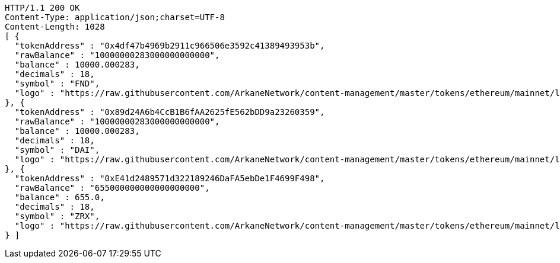 [source,http,options="nowrap"]
----
HTTP/1.1 200 OK
Content-Type: application/json;charset=UTF-8
Content-Length: 1028
[ {
  "tokenAddress" : "0x4df47b4969b2911c966506e3592c41389493953b",
  "rawBalance" : "10000000283000000000000",
  "balance" : 10000.000283,
  "decimals" : 18,
  "symbol" : "FND",
  "logo" : "https://raw.githubusercontent.com/ArkaneNetwork/content-management/master/tokens/ethereum/mainnet/logos/0x4df47b4969b2911c966506e3592c41389493953b.png"
}, {
  "tokenAddress" : "0x89d24A6b4CcB1B6fAA2625fE562bDD9a23260359",
  "rawBalance" : "10000000283000000000000",
  "balance" : 10000.000283,
  "decimals" : 18,
  "symbol" : "DAI",
  "logo" : "https://raw.githubusercontent.com/ArkaneNetwork/content-management/master/tokens/ethereum/mainnet/logos/0x89d24a6b4ccb1b6faa2625fe562bdd9a23260359.png"
}, {
  "tokenAddress" : "0xE41d2489571d322189246DaFA5ebDe1F4699F498",
  "rawBalance" : "655000000000000000000",
  "balance" : 655.0,
  "decimals" : 18,
  "symbol" : "ZRX",
  "logo" : "https://raw.githubusercontent.com/ArkaneNetwork/content-management/master/tokens/ethereum/mainnet/logos/0xe41d2489571d322189246dafa5ebde1f4699f498.png"
} ]
----
